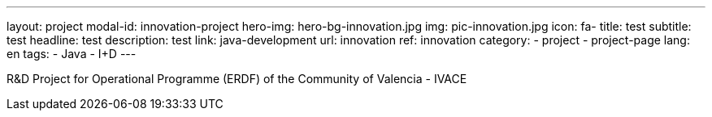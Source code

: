 ---
layout: project
modal-id: innovation-project
hero-img: hero-bg-innovation.jpg
img: pic-innovation.jpg
icon: fa-
title: test
subtitle: test
headline: test
description: test
link: java-development
url: innovation
ref: innovation
category:
    - project
    - project-page
lang: en
tags:
- Java
- I+D
---


R&D Project for Operational Programme (ERDF) of the Community of Valencia - IVACE

